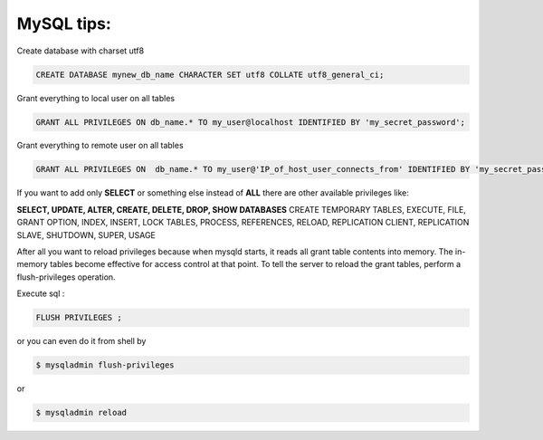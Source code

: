 .. title: MySQL
.. slug: mysql
.. date: 2014/05/08 12:49:38
.. tags:MySQL 
.. category: Databases
.. link: 
.. description: 
.. type: text

MySQL tips:
===========

Create database with charset utf8

.. code-block:: sql

   CREATE DATABASE mynew_db_name CHARACTER SET utf8 COLLATE utf8_general_ci;

Grant everything to local user on all tables 

.. code-block:: sql

   GRANT ALL PRIVILEGES ON db_name.* TO my_user@localhost IDENTIFIED BY 'my_secret_password';

Grant everything to remote user on all tables 

.. code-block:: sql

   GRANT ALL PRIVILEGES ON  db_name.* TO my_user@'IP_of_host_user_connects_from' IDENTIFIED BY 'my_secret_password';

If you want to add only **SELECT** or something else instead of **ALL** there are other available privileges like:

**SELECT, UPDATE, ALTER, CREATE, DELETE, DROP, SHOW DATABASES** 
CREATE TEMPORARY TABLES, EXECUTE, FILE, GRANT OPTION, INDEX, INSERT, LOCK TABLES, PROCESS, REFERENCES, RELOAD, REPLICATION CLIENT, REPLICATION SLAVE, SHUTDOWN, SUPER, USAGE

After all you want to reload privileges because when mysqld starts, it reads all grant table contents into memory. The in-memory tables become effective for access control at that point. 
To tell the server to reload the grant tables, perform a flush-privileges operation. 

Execute sql :

.. code-block:: sql
   
   FLUSH PRIVILEGES ;

or you can even do it from shell by

.. code-block:: bash

   $ mysqladmin flush-privileges 
   
or 

.. code-block:: bash

   $ mysqladmin reload
